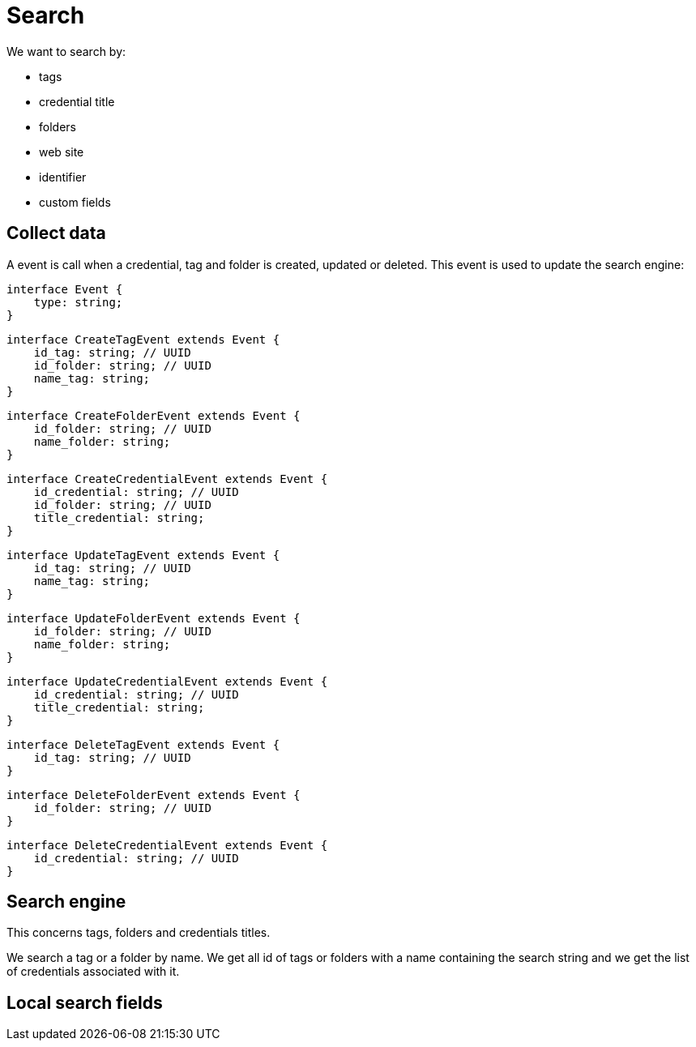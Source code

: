 = Search

We want to search by:

- tags
- credential title
- folders
- web site
- identifier
- custom fields

== Collect data
A event is call when a credential, tag and folder is created, updated or deleted. This event is used to update the search engine:



[source,typescript]
----
interface Event {
    type: string;
}
----

[source,typescript]
----
interface CreateTagEvent extends Event {
    id_tag: string; // UUID
    id_folder: string; // UUID
    name_tag: string;
}
----

[source,typescript]
----
interface CreateFolderEvent extends Event {
    id_folder: string; // UUID
    name_folder: string;
}
----

[source,typescript]
----
interface CreateCredentialEvent extends Event {
    id_credential: string; // UUID
    id_folder: string; // UUID
    title_credential: string;
}
----

[source,typescript]
----
interface UpdateTagEvent extends Event {
    id_tag: string; // UUID
    name_tag: string;
}
----

[source,typescript]
----
interface UpdateFolderEvent extends Event {
    id_folder: string; // UUID
    name_folder: string;
}
----

[source,typescript]
----
interface UpdateCredentialEvent extends Event {
    id_credential: string; // UUID
    title_credential: string;
}
----

[source,typescript]
----
interface DeleteTagEvent extends Event {
    id_tag: string; // UUID
}
----

[source,typescript]
----
interface DeleteFolderEvent extends Event {
    id_folder: string; // UUID
}
----

[source,typescript]
----
interface DeleteCredentialEvent extends Event {
    id_credential: string; // UUID
}
----



== Search engine
This concerns tags, folders and credentials titles.

We search a tag or a folder by name. We get all id of tags or folders with a name containing the search string and we get the list of credentials associated with it.

== Local search fields


